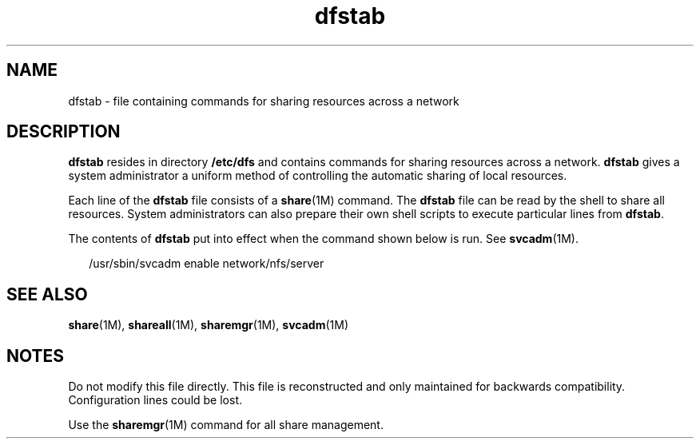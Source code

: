 '\" te
.\" Copyright (c) 2008, Sun Microsystems, Inc. All Rights Reserved.
.\" Copyright 1989 AT&T
.\" The contents of this file are subject to the terms of the Common Development and Distribution License (the "License").  You may not use this file except in compliance with the License.
.\" You can obtain a copy of the license at usr/src/OPENSOLARIS.LICENSE or http://www.opensolaris.org/os/licensing.  See the License for the specific language governing permissions and limitations under the License.
.\" When distributing Covered Code, include this CDDL HEADER in each file and include the License file at usr/src/OPENSOLARIS.LICENSE.  If applicable, add the following below this CDDL HEADER, with the fields enclosed by brackets "[]" replaced with your own identifying information: Portions Copyright [yyyy] [name of copyright owner]
.TH dfstab 4 "15 Aug 2008" "SunOS 5.11" "File Formats"
.SH NAME
dfstab \- file containing commands for sharing resources across a network
.SH DESCRIPTION
.sp
.LP
\fBdfstab\fR resides in directory \fB/etc/dfs\fR and contains commands for sharing resources across a network. \fBdfstab\fR gives a system administrator a uniform method of controlling the automatic sharing of local resources.
.sp
.LP
Each line of the \fBdfstab\fR file consists of a \fBshare\fR(1M) command. The \fBdfstab\fR file can be read by the shell to share all resources. System administrators can also prepare their own shell scripts to execute particular lines from \fBdfstab\fR.
.sp
.LP
The contents of \fBdfstab\fR put into effect when the command shown below is run. See \fBsvcadm\fR(1M).
.sp
.in +2
.nf
/usr/sbin/svcadm enable network/nfs/server
.fi
.in -2

.SH SEE ALSO
.sp
.LP
\fBshare\fR(1M), \fBshareall\fR(1M), \fBsharemgr\fR(1M), \fBsvcadm\fR(1M)
.SH NOTES
.sp
.LP
Do not modify this file directly. This file is reconstructed and only maintained for backwards compatibility. Configuration lines could be lost.
.sp
.LP
Use the \fBsharemgr\fR(1M) command for all share management. 
